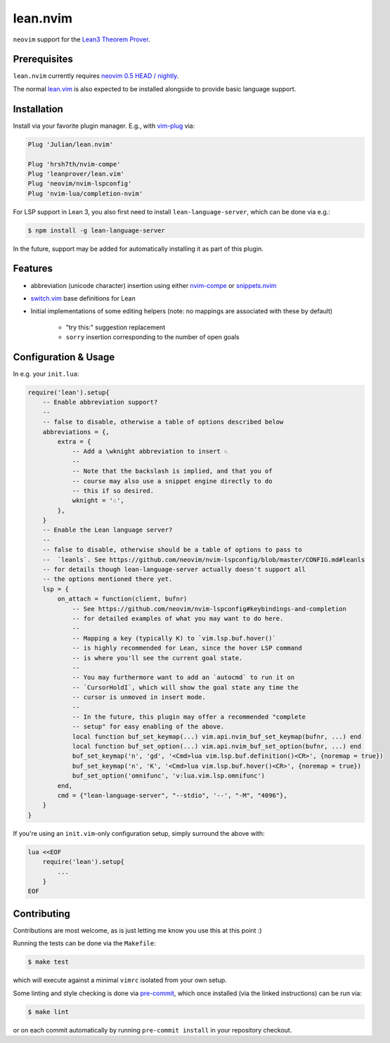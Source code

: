 =========
lean.nvim
=========

``neovim`` support for the `Lean3 Theorem Prover
<https://leanprover-community.github.io/>`_.

Prerequisites
-------------

``lean.nvim`` currently requires `neovim 0.5 HEAD / nightly
<https://github.com/neovim/neovim/releases/tag/nightly>`_.

The normal `lean.vim <https://github.com/leanprover/lean.vim>`_ is also
expected to be installed alongside to provide basic language support.

Installation
------------

Install via your favorite plugin manager. E.g., with
`vim-plug <https://github.com/junegunn/vim-plug>`_ via:

.. code-block:: vim

    Plug 'Julian/lean.nvim'

    Plug 'hrsh7th/nvim-compe'
    Plug 'leanprover/lean.vim'
    Plug 'neovim/nvim-lspconfig'
    Plug 'nvim-lua/completion-nvim'

For LSP support in Lean 3, you also first need to install
``lean-language-server``, which can be done via e.g.:

.. code-block:: sh

    $ npm install -g lean-language-server

In the future, support may be added for automatically installing it as
part of this plugin.

Features
--------

* abbreviation (unicode character) insertion using either
  `nvim-compe <https://github.com/hrsh7th/nvim-compe>`_ or
  `snippets.nvim <https://github.com/norcalli/snippets.nvim>`_

* `switch.vim <https://github.com/AndrewRadev/switch.vim/>`_ base
  definitions for Lean

* Initial implementations of some editing helpers (note: no mappings are
  associated with these by default)

    * "try this:" suggestion replacement

    * ``sorry`` insertion corresponding to the number of open goals


Configuration & Usage
---------------------

In e.g. your ``init.lua``:

.. code-block:: lua

    require('lean').setup{
        -- Enable abbreviation support?
        --
        -- false to disable, otherwise a table of options described below
        abbreviations = {,
            extra = {
                -- Add a \wknight abbreviation to insert ♘
                --
                -- Note that the backslash is implied, and that you of
                -- course may also use a snippet engine directly to do
                -- this if so desired.
                wknight = '♘',
            },
        }
        -- Enable the Lean language server?
        --
        -- false to disable, otherwise should be a table of options to pass to
        --  `leanls`. See https://github.com/neovim/nvim-lspconfig/blob/master/CONFIG.md#leanls
        -- for details though lean-language-server actually doesn't support all
        -- the options mentioned there yet.
        lsp = {
            on_attach = function(client, bufnr)
                -- See https://github.com/neovim/nvim-lspconfig#keybindings-and-completion
                -- for detailed examples of what you may want to do here.
                --
                -- Mapping a key (typically K) to `vim.lsp.buf.hover()`
                -- is highly recommended for Lean, since the hover LSP command
                -- is where you'll see the current goal state.
                --
                -- You may furthermore want to add an `autocmd` to run it on
                -- `CursorHoldI`, which will show the goal state any time the
                -- cursor is unmoved in insert mode.
                --
                -- In the future, this plugin may offer a recommended "complete
                -- setup" for easy enabling of the above.
                local function buf_set_keymap(...) vim.api.nvim_buf_set_keymap(bufnr, ...) end
                local function buf_set_option(...) vim.api.nvim_buf_set_option(bufnr, ...) end
                buf_set_keymap('n', 'gd', '<Cmd>lua vim.lsp.buf.definition()<CR>', {noremap = true})
                buf_set_keymap('n', 'K', '<Cmd>lua vim.lsp.buf.hover()<CR>', {noremap = true})
                buf_set_option('omnifunc', 'v:lua.vim.lsp.omnifunc')
            end,
            cmd = {"lean-language-server", "--stdio", '--', "-M", "4096"},
        }
    }

If you're using an ``init.vim``-only configuration setup, simply surround the
above with:

.. code-block:: vim

    lua <<EOF
        require('lean').setup{
            ...
        }
    EOF

Contributing
------------

Contributions are most welcome, as is just letting me know you use this at this
point :)

Running the tests can be done via the ``Makefile``:

.. code-block:: sh

    $ make test

which will execute against a minimal ``vimrc`` isolated from your own setup.

Some linting and style checking is done via `pre-commit
<https://pre-commit.com/#install>`_, which once installed (via the linked
instructions) can be run via:

.. code-block:: sh

    $ make lint

or on each commit automatically by running ``pre-commit install`` in your
repository checkout.
